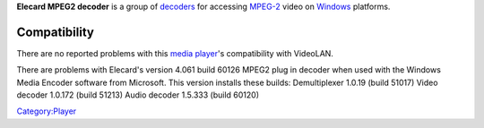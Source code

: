 .. raw:: mediawiki

   {{website|Elecard|http://www.elecard.com/products/mpeg2decoder.shtml}}

**Elecard MPEG2 decoder** is a group of `decoders <decoder>`__ for accessing `MPEG-2 <MPEG-2>`__ video on `Windows <Windows>`__ platforms.

Compatibility
-------------

There are no reported problems with this `media player <media_player>`__'s compatibility with VideoLAN.

There are problems with Elecard's version 4.061 build 60126 MPEG2 plug in decoder when used with the Windows Media Encoder software from Microsoft. This version installs these builds: Demultiplexer 1.0.19 (build 51017) Video decoder 1.0.172 (build 51213) Audio decoder 1.5.333 (build 60120)

`Category:Player <Category:Player>`__
